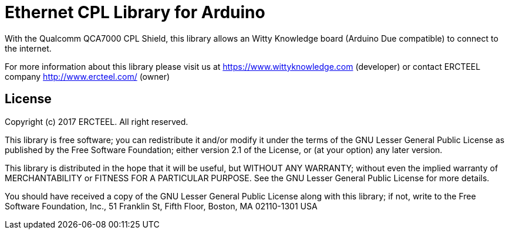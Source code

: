 = Ethernet CPL Library for Arduino =

With the Qualcomm QCA7000 CPL Shield, this library allows an Witty Knowledge board (Arduino Due compatible) to connect to the internet.

For more information about this library please visit us at
https://www.wittyknowledge.com (developer)
or contact ERCTEEL company
http://www.ercteel.com/ (owner)

== License ==

Copyright (c) 2017 ERCTEEL. All right reserved.

This library is free software; you can redistribute it and/or
modify it under the terms of the GNU Lesser General Public
License as published by the Free Software Foundation; either
version 2.1 of the License, or (at your option) any later version.

This library is distributed in the hope that it will be useful,
but WITHOUT ANY WARRANTY; without even the implied warranty of
MERCHANTABILITY or FITNESS FOR A PARTICULAR PURPOSE. See the GNU
Lesser General Public License for more details.

You should have received a copy of the GNU Lesser General Public
License along with this library; if not, write to the Free Software
Foundation, Inc., 51 Franklin St, Fifth Floor, Boston, MA 02110-1301 USA
